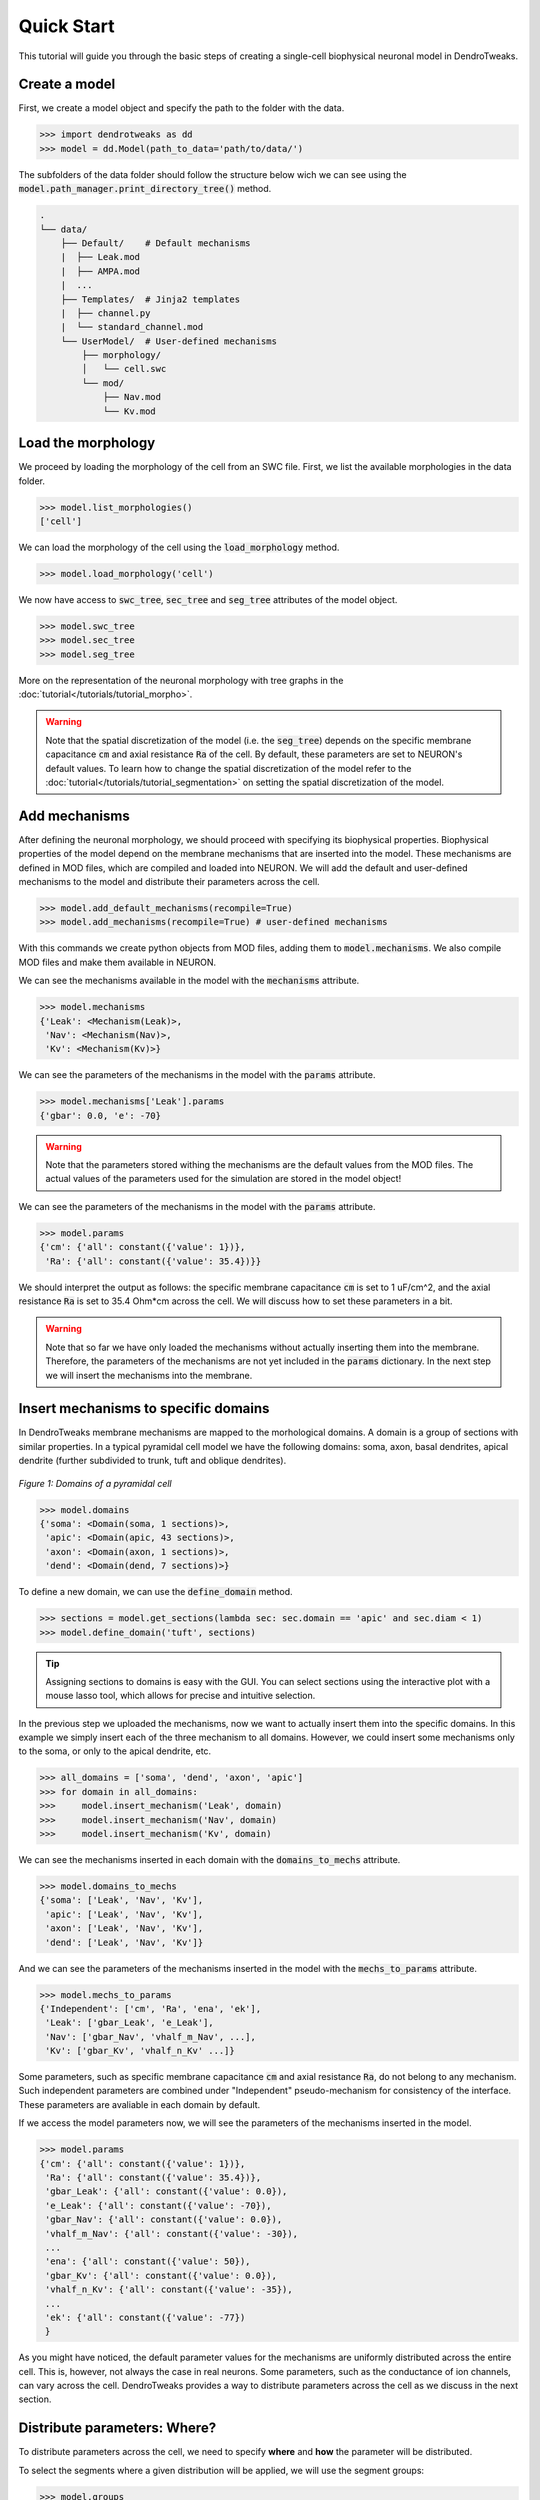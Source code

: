 Quick Start
==========================================

This tutorial will guide you through the basic steps of creating 
a single-cell biophysical neuronal model in DendroTweaks.

Create a model
------------------------------------------

First, we create a model object and specify the path to the folder with the data.

.. code-block:: python

    >>> import dendrotweaks as dd
    >>> model = dd.Model(path_to_data='path/to/data/')

The subfolders of the data folder should follow the structure below wich we can
see using the :code:`model.path_manager.print_directory_tree()` method.

.. code-block:: bash

    .
    └── data/
        ├── Default/    # Default mechanisms
        |  ├── Leak.mod
        |  ├── AMPA.mod
        |  ...
        ├── Templates/  # Jinja2 templates
        |  ├── channel.py
        |  └── standard_channel.mod
        └── UserModel/  # User-defined mechanisms
            ├── morphology/
            │   └── cell.swc
            └── mod/
                ├── Nav.mod
                └── Kv.mod


Load the morphology
------------------------------------------

We proceed by loading the morphology of the cell from an SWC file.
First, we list the available morphologies in the data folder.

.. code-block:: python

    >>> model.list_morphologies()
    ['cell']

We can load the morphology of the cell using the :code:`load_morphology` method.

.. code-block:: python

    >>> model.load_morphology('cell')


We now have access to :code:`swc_tree`, :code:`sec_tree` and :code:`seg_tree`
attributes of the model object.

.. code-block:: python

    >>> model.swc_tree
    >>> model.sec_tree
    >>> model.seg_tree

More on the representation of the neuronal morphology with tree graphs in the :doc:`tutorial</tutorials/tutorial_morpho>`.

.. warning::

    Note that the spatial discretization of the model (i.e. the :code:`seg_tree`) depends on 
    the specific membrane capacitance :code:`cm` and axial resistance :code:`Ra` of the cell.
    By default, these parameters are set to NEURON's default values.
    To learn how to change the spatial discretization of the model refer to the 
    :doc:`tutorial</tutorials/tutorial_segmentation>` on setting the spatial discretization of the model.

Add mechanisms
------------------------------------------

After defining the neuronal morphology, we should proceed with 
specifying its biophysical properties.
Biophysical properties of the model depend on the membrane mechanisms that are inserted into the model.
These mechanisms are defined in MOD files, which are compiled and loaded into NEURON.
We will add the default and user-defined mechanisms to the model and distribute their parameters across the cell.

.. code-block:: python

    >>> model.add_default_mechanisms(recompile=True)
    >>> model.add_mechanisms(recompile=True) # user-defined mechanisms


With this commands we create python objects from MOD files, adding them to :code:`model.mechanisms`.
We also compile MOD files and make them available in NEURON.



We can see the mechanisms available in the model with the :code:`mechanisms` attribute.

.. code-block:: python

    >>> model.mechanisms
    {'Leak': <Mechanism(Leak)>,
     'Nav': <Mechanism(Nav)>,
     'Kv': <Mechanism(Kv)>}

We can see the parameters of the mechanisms in the model with the :code:`params` attribute.

.. code-block:: python

    >>> model.mechanisms['Leak'].params
    {'gbar': 0.0, 'e': -70}

.. warning::

    Note that the parameters stored withing the mechanisms are the default values from the MOD files.
    The actual values of the parameters used for the simulation are stored in the model object!

We can see the parameters of the mechanisms in the model with the :code:`params` attribute.

.. code-block:: python

    >>> model.params
    {'cm': {'all': constant({'value': 1})},
     'Ra': {'all': constant({'value': 35.4})}}

We should interpret the output as follows: the specific membrane capacitance :code:`cm` is set to 1 uF/cm^2,
and the axial resistance :code:`Ra` is set to 35.4 Ohm*cm across the cell. We will discuss how to set these parameters in a bit.

.. warning::

    Note that so far we have only loaded the mechanisms without actually inserting them 
    into the membrane. Therefore, the parameters of the mechanisms are not yet included in the :code:`params` dictionary.
    In the next step we will insert the mechanisms into the membrane.


Insert mechanisms to specific domains
------------------------------------------

In DendroTweaks membrane mechanisms are mapped to the morhological domains.
A domain is a group of sections with similar properties. In a typical pyramidal cell model we have the following domains:
soma, axon, basal dendrites, apical dendrite (further subdivided to trunk, tuft and oblique dendrites).

.. figure:: ../_static/domains2.png
    :align: center
    :width: 80%
    :alt: Domains of a pyramidal cell

    *Figure 1: Domains of a pyramidal cell*

.. code-block:: python

    >>> model.domains
    {'soma': <Domain(soma, 1 sections)>,
     'apic': <Domain(apic, 43 sections)>,
     'axon': <Domain(axon, 1 sections)>,
     'dend': <Domain(dend, 7 sections)>}

To define a new domain, we can use the :code:`define_domain` method.

.. code-block:: python

    >>> sections = model.get_sections(lambda sec: sec.domain == 'apic' and sec.diam < 1)
    >>> model.define_domain('tuft', sections)

.. tip::

    Assigning sections to domains is easy with the GUI.
    You can select sections using the interactive plot with a mouse lasso tool, 
    which allows for precise and intuitive selection.

In the previous step we uploaded the mechanisms, now we want to actually insert them into the specific domains.
In this example we simply insert each of the three mechanism to all domains. However, we could insert some mechanisms only to the soma,
or only to the apical dendrite, etc.

.. code-block:: python

    >>> all_domains = ['soma', 'dend', 'axon', 'apic']
    >>> for domain in all_domains:
    >>>     model.insert_mechanism('Leak', domain)
    >>>     model.insert_mechanism('Nav', domain)
    >>>     model.insert_mechanism('Kv', domain)

We can see the mechanisms inserted in each domain with the :code:`domains_to_mechs` attribute.

.. code-block:: python

    >>> model.domains_to_mechs
    {'soma': ['Leak', 'Nav', 'Kv'],
     'apic': ['Leak', 'Nav', 'Kv'],
     'axon': ['Leak', 'Nav', 'Kv'],
     'dend': ['Leak', 'Nav', 'Kv']}

And we can see the parameters of the mechanisms inserted in the model with the :code:`mechs_to_params` attribute.

.. code-block:: python

    >>> model.mechs_to_params
    {'Independent': ['cm', 'Ra', 'ena', 'ek'],
     'Leak': ['gbar_Leak', 'e_Leak'],
     'Nav': ['gbar_Nav', 'vhalf_m_Nav', ...],
     'Kv': ['gbar_Kv', 'vhalf_n_Kv' ...]}

Some parameters, such as specific membrane capacitance :code:`cm` and axial resistance :code:`Ra`, do not belong to any mechanism.
Such independent parameters are combined under "Independent" pseudo-mechanism for consistency of the interface.
These parameters are avaliable in each domain by default.

If we access the model parameters now, we will see the parameters of the mechanisms inserted in the model.

.. code-block:: python

    >>> model.params
    {'cm': {'all': constant({'value': 1})},
     'Ra': {'all': constant({'value': 35.4})},
     'gbar_Leak': {'all': constant({'value': 0.0}),
     'e_Leak': {'all': constant({'value': -70}),
     'gbar_Nav': {'all': constant({'value': 0.0}),
     'vhalf_m_Nav': {'all': constant({'value': -30}),
     ...
     'ena': {'all': constant({'value': 50}),
     'gbar_Kv': {'all': constant({'value': 0.0}),
     'vhalf_n_Kv': {'all': constant({'value': -35}),
     ...
     'ek': {'all': constant({'value': -77})
     }

As you might have noticed, the default parameter values for 
the mechanisms are uniformly distributed across the entire cell.
This is, however, not always the case in real neurons. Some parameters, such as 
the conductance of ion channels, can vary across the cell. 
DendroTweaks provides a way to distribute parameters across the cell as we discuss in the next section.




Distribute parameters: Where?
------------------------------------------

To distribute parameters across the cell, we need to specify **where** and **how** the parameter will be distributed.

To select the segments where a given distribution will be applied, we will use the segment groups:

.. code-block:: python

    >>> model.groups
    {'all': SegmentGroup("all", domains=['soma', 'apic', 'axon', 'dend']),
     'somatic': SegmentGroup("somatic", domains=['soma']),
     'apical': SegmentGroup("apical", domains=['apic']),
     'axonal': SegmentGroup("axonal", domains=['axon']),
     'dendritic': SegmentGroup("dendritic", domains=['dend'])}

By default a group is created for each domain and the group :code:`all` is created for the entire cell.

We define a segment group by specifying the domains to which the group will be applied, as well as 
a criterion for selecting the segments of the group. This criterion can be the diameter,
the absolute distance (to the root of the tree) or the relative distance within a domain.
Examples of group definitions are shown below:

.. code-block:: python

    >>> model.add_group('thin_apical', domains=['apic'], select_by='diameter', max_val=0.5)
    >>> model.add_group('proximal_dendritic', domains=['dend', 'apic'], select_by='abs_distance', max_val=100)
    >>> model.add_group('hot_spot', domains=['apic'], select_by='rel_distance', min_val=300, max_val=400)

From these definitions you can clearly see the difference between the domains and the groups.
Domains are a logical division of the cell, while groups are a way to select segments based on some criteria.
A group can tear a section apart, so a section's segments can be in multiple groups, as for example the beginning segments of a section 
might satisfy the criteria of one group, while the end segments might not.
Moreover, the domains partition the cell into non-overlapping regions, so that each section belongs to one and only one domain.
Whereas the groups can overlap, so that a segment can belong to multiple groups at the same time.

.. important::

    The order of groups in :code:`model.groups` is important. 
    Groups act like layers, where parameters set in earlier groups 
    can be overwritten by those in later groups. 
    In this example, we first created a group for 'all' sections 
    and then a group specifically for the 'soma'. 
    Thus, for the soma section parameters set for the 'soma' group will overwrite 
    those set for the 'all' group. We can use ::code:`model.move_group_up('soma')` and ::code:`model.move_group_down('soma')` to change the order of groups.



Distribute parameters: How?
------------------------------------------

Now we know where we want to distribute the parameters, we need to specify how we want to distribute them.
We can set the distribution of the parameter for each group. The distribution is a function that
defines how the parameter value changes across the cell. The function
takes the segment distance from the root of the tree and returns the value of the parameter at that segment.

.. figure:: ../_static/distribution.png
    :align: center
    :width: 80%
    :alt: Distribution of parameters across the cell

    *Figure 2: Distribution of parameters across the cell*

In the following example, we set the conductance of the leak channel to one value for all segments,
whereas for the sodium and potassium channels, we set different conductances all segments and then overwrite the values for the soma.

.. code-block:: python

    >>> model.set_param('gbar_Leak', group_name = 'all', distr_type='constant', value=0.0001) # S/cm^2
    >>> model.set_param('gbar_Nav', group_name = 'all', distr_type='constant', value=0.03) # S/cm^2
    >>> model.set_param('gbar_Nav', group_name = 'soma', distr_type='constant', value=0.05) # S/cm^2
    >>> model.set_param('gbar_Kv', group_name = 'all', distr_type='constant', value=0.003) # S/cm^2
    >>> model.set_param('gbar_Kv', group_name = 'soma', distr_type='constant', value=0.005) # S/cm^2


We can also set other parameters, such as reversal potentials, temperature, and initial membrane potential.

.. code-block:: python

    >>> model.set_param('e_Leak', value=-70) # mV
    >>> model.set_param('e_k', value=-80) # mV
    >>> model.set_param('e_na', value=60) # mV
    >>> model.set_param('temperature', value=37) # degC
    >>> model.set_param('v_init', value=-70) # mV

We utilized a more concise notation as these parameters do not vary across the cell.
If we don't provide a group name, the parameter will be set for all segments.
If we don't provide a distribution type, the parameter will be set using a constant distribution.

More on this in the :doc:`tutorial</tutorials/tutorial_distributions>` on distributing parameters across the cell.

Add stimuli and run a simulation
------------------------------------------

We will add a current clamp stimulus to the soma and record the somatic membrane potential.

First, we select the soma section of the model.

.. code-block:: python

    >>> soma = model.get_sections(lambda sec: sec.domain == 'soma')[0]

Next, we add a recording point at the center of the soma.

.. code-block:: python

    >>> model.add_recording(sec=soma, loc=0.5)

Then, we add a current clamp stimulus to the center of the soma.

.. code-block:: python

    >>> model.add_iclamp(sec=soma, loc=0.5, dur=100*ms, delay=100*ms, amp=150*pA)

Finally, we run the simulation for 300 milliseconds.

.. code-block:: python

    >>> model.simulator.run(300) # ms

For more complex stimuli, such as synaptic inputs, refer to the :doc:`tutorial</tutorials/tutorial_synapses>`.

Analyze the results
------------------------------------------
.. code-block:: python

    >>> voltage_trace = model.simulator.recordings[0]
    >>> pike_data = dd.validation.count_spikes(voltage_trace)

More on this in the :doc:`tutorial</tutorials/tutorial_validation>` on analyzing simulation results.